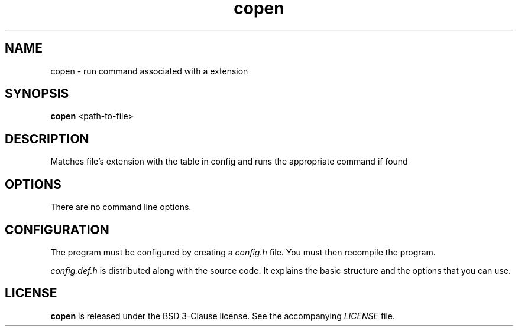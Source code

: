 .TH copen 1 "2024-03-28" "copen" "User Commands"
.\" --------------------------------------------------------------------
.SH NAME
copen \- run command associated with a extension
.\" --------------------------------------------------------------------
.SH SYNOPSIS
\fBcopen\fP <path-to-file>
.\" --------------------------------------------------------------------
.SH DESCRIPTION
Matches file's extension with the table in config
and runs the appropriate command if found 
.\" --------------------------------------------------------------------
.SH OPTIONS
There are no command line options.
.\" --------------------------------------------------------------------
.SH CONFIGURATION
The program must be configured by creating a \fIconfig.h\fP file. You
must then recompile the program.
.P
\fIconfig.def.h\fP is distributed along with the source code. It
explains the basic structure and the options that you can use.
.\" --------------------------------------------------------------------
.SH LICENSE
\fBcopen\fP is released under the BSD 3-Clause license.
See the accompanying \fILICENSE\fP file.

